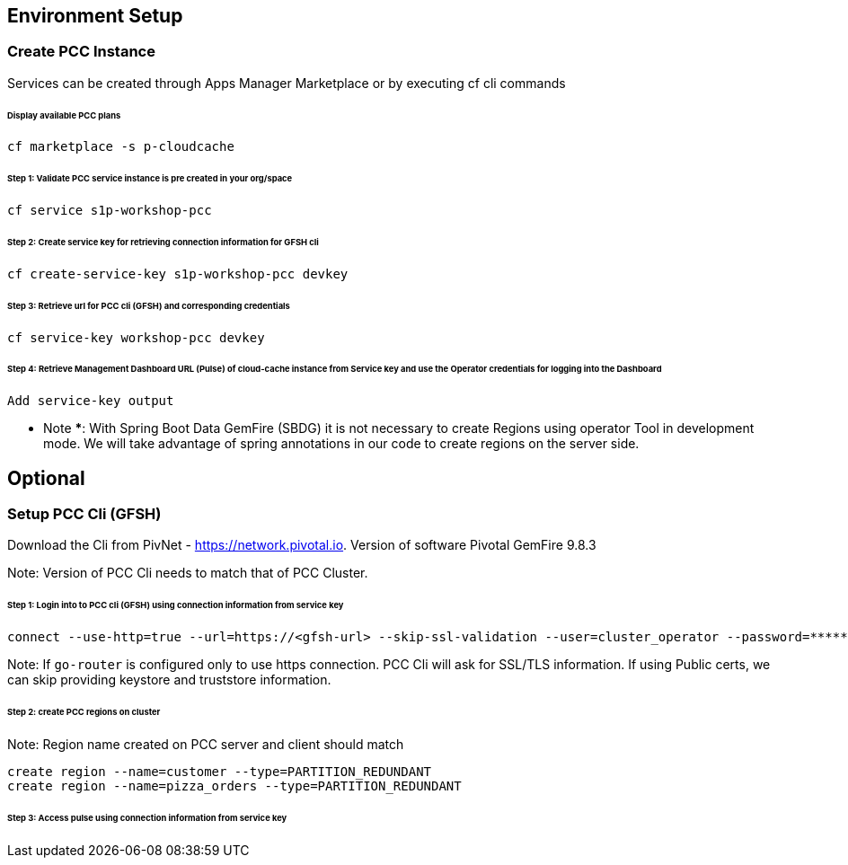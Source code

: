 ## Environment Setup

### Create PCC Instance
Services can be created through Apps Manager Marketplace or by executing cf cli commands

###### Display available PCC plans

```
cf marketplace -s p-cloudcache
```

###### Step 1: Validate PCC service instance is pre created in your org/space

```
cf service s1p-workshop-pcc

```

###### Step 2: Create service key for retrieving connection information for GFSH cli

```
cf create-service-key s1p-workshop-pcc devkey
```

###### Step 3: Retrieve url for PCC cli (GFSH) and corresponding credentials

```
cf service-key workshop-pcc devkey
```

###### Step 4: Retrieve Management Dashboard URL (Pulse) of cloud-cache instance from Service key and use the Operator credentials for logging into the Dashboard

```
Add service-key output

```

*** Note ***: With Spring Boot Data GemFire (SBDG) it is not necessary to create Regions using operator Tool in development mode. We will take advantage of spring annotations in our code to create regions on the server side. 

## Optional

### Setup PCC Cli (GFSH)

Download the Cli from PivNet - https://network.pivotal.io. Version of software Pivotal GemFire 9.8.3


Note: Version of PCC Cli needs to match that of PCC Cluster.

###### Step 1: Login into to PCC cli (GFSH) using connection information from service key

```
connect --use-http=true --url=https://<gfsh-url> --skip-ssl-validation --user=cluster_operator --password=*******
```

Note: If `go-router` is configured only to use https connection. PCC Cli will ask for SSL/TLS information. If using Public certs, we can skip providing keystore and truststore information.

###### Step 2: create PCC regions on cluster

Note: Region name created on PCC server and client should match

```
create region --name=customer --type=PARTITION_REDUNDANT
create region --name=pizza_orders --type=PARTITION_REDUNDANT
```

###### Step 3: Access pulse using connection information from service key 